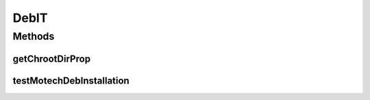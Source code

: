 .. java:import:: org.junit Ignore

.. java:import:: org.junit Test

.. java:import:: org.motechproject.testing.utils BasePkgTest

.. java:import:: java.io IOException

DebIT
=====

.. java:package:: org.motechproject.deb.it
   :noindex:

.. java:type:: public class DebIT extends BasePkgTest

Methods
-------
getChrootDirProp
^^^^^^^^^^^^^^^^

.. java:method:: @Override public String getChrootDirProp()
   :outertype: DebIT

testMotechDebInstallation
^^^^^^^^^^^^^^^^^^^^^^^^^

.. java:method:: @Ignore @Test public void testMotechDebInstallation() throws IOException, InterruptedException
   :outertype: DebIT

